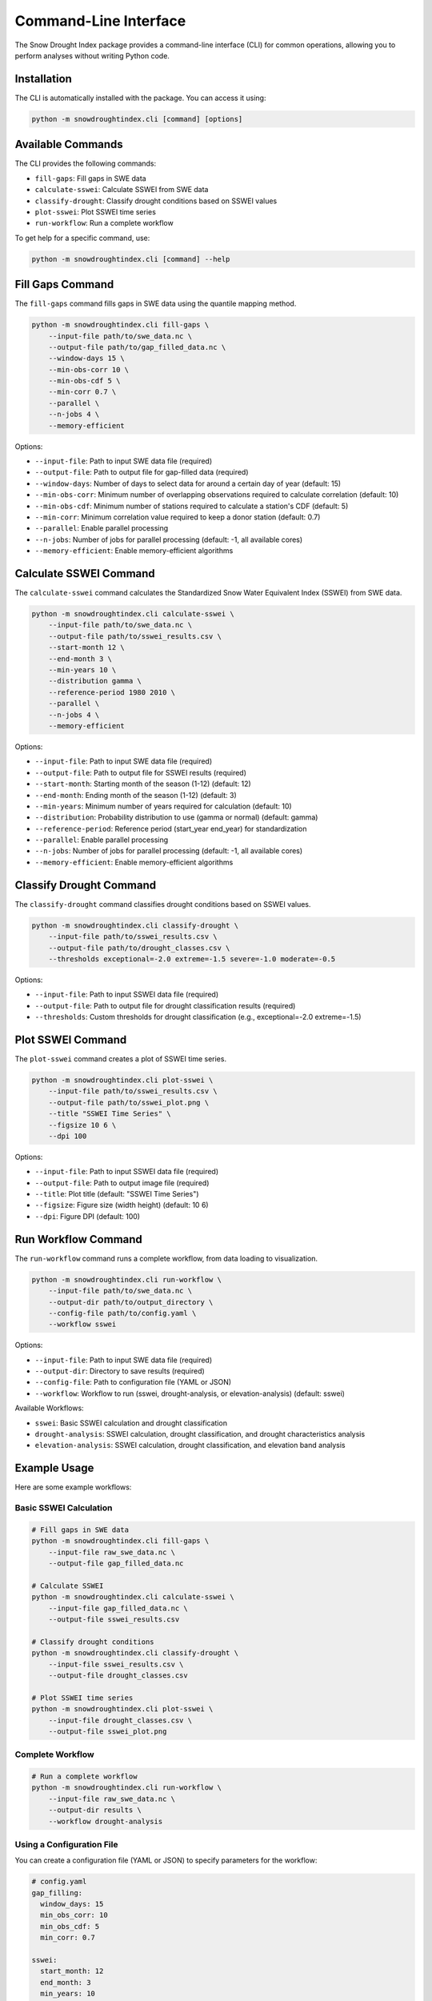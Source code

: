 Command-Line Interface
====================

The Snow Drought Index package provides a command-line interface (CLI) for common operations, allowing you to perform analyses without writing Python code.

Installation
-----------

The CLI is automatically installed with the package. You can access it using:

.. code-block:: bash

    python -m snowdroughtindex.cli [command] [options]

Available Commands
----------------

The CLI provides the following commands:

- ``fill-gaps``: Fill gaps in SWE data
- ``calculate-sswei``: Calculate SSWEI from SWE data
- ``classify-drought``: Classify drought conditions based on SSWEI values
- ``plot-sswei``: Plot SSWEI time series
- ``run-workflow``: Run a complete workflow

To get help for a specific command, use:

.. code-block:: bash

    python -m snowdroughtindex.cli [command] --help

Fill Gaps Command
---------------

The ``fill-gaps`` command fills gaps in SWE data using the quantile mapping method.

.. code-block:: bash

    python -m snowdroughtindex.cli fill-gaps \
        --input-file path/to/swe_data.nc \
        --output-file path/to/gap_filled_data.nc \
        --window-days 15 \
        --min-obs-corr 10 \
        --min-obs-cdf 5 \
        --min-corr 0.7 \
        --parallel \
        --n-jobs 4 \
        --memory-efficient

Options:

- ``--input-file``: Path to input SWE data file (required)
- ``--output-file``: Path to output file for gap-filled data (required)
- ``--window-days``: Number of days to select data for around a certain day of year (default: 15)
- ``--min-obs-corr``: Minimum number of overlapping observations required to calculate correlation (default: 10)
- ``--min-obs-cdf``: Minimum number of stations required to calculate a station's CDF (default: 5)
- ``--min-corr``: Minimum correlation value required to keep a donor station (default: 0.7)
- ``--parallel``: Enable parallel processing
- ``--n-jobs``: Number of jobs for parallel processing (default: -1, all available cores)
- ``--memory-efficient``: Enable memory-efficient algorithms

Calculate SSWEI Command
---------------------

The ``calculate-sswei`` command calculates the Standardized Snow Water Equivalent Index (SSWEI) from SWE data.

.. code-block:: bash

    python -m snowdroughtindex.cli calculate-sswei \
        --input-file path/to/swe_data.nc \
        --output-file path/to/sswei_results.csv \
        --start-month 12 \
        --end-month 3 \
        --min-years 10 \
        --distribution gamma \
        --reference-period 1980 2010 \
        --parallel \
        --n-jobs 4 \
        --memory-efficient

Options:

- ``--input-file``: Path to input SWE data file (required)
- ``--output-file``: Path to output file for SSWEI results (required)
- ``--start-month``: Starting month of the season (1-12) (default: 12)
- ``--end-month``: Ending month of the season (1-12) (default: 3)
- ``--min-years``: Minimum number of years required for calculation (default: 10)
- ``--distribution``: Probability distribution to use (gamma or normal) (default: gamma)
- ``--reference-period``: Reference period (start_year end_year) for standardization
- ``--parallel``: Enable parallel processing
- ``--n-jobs``: Number of jobs for parallel processing (default: -1, all available cores)
- ``--memory-efficient``: Enable memory-efficient algorithms

Classify Drought Command
----------------------

The ``classify-drought`` command classifies drought conditions based on SSWEI values.

.. code-block:: bash

    python -m snowdroughtindex.cli classify-drought \
        --input-file path/to/sswei_results.csv \
        --output-file path/to/drought_classes.csv \
        --thresholds exceptional=-2.0 extreme=-1.5 severe=-1.0 moderate=-0.5

Options:

- ``--input-file``: Path to input SSWEI data file (required)
- ``--output-file``: Path to output file for drought classification results (required)
- ``--thresholds``: Custom thresholds for drought classification (e.g., exceptional=-2.0 extreme=-1.5)

Plot SSWEI Command
----------------

The ``plot-sswei`` command creates a plot of SSWEI time series.

.. code-block:: bash

    python -m snowdroughtindex.cli plot-sswei \
        --input-file path/to/sswei_results.csv \
        --output-file path/to/sswei_plot.png \
        --title "SSWEI Time Series" \
        --figsize 10 6 \
        --dpi 100

Options:

- ``--input-file``: Path to input SSWEI data file (required)
- ``--output-file``: Path to output image file (required)
- ``--title``: Plot title (default: "SSWEI Time Series")
- ``--figsize``: Figure size (width height) (default: 10 6)
- ``--dpi``: Figure DPI (default: 100)

Run Workflow Command
------------------

The ``run-workflow`` command runs a complete workflow, from data loading to visualization.

.. code-block:: bash

    python -m snowdroughtindex.cli run-workflow \
        --input-file path/to/swe_data.nc \
        --output-dir path/to/output_directory \
        --config-file path/to/config.yaml \
        --workflow sswei

Options:

- ``--input-file``: Path to input SWE data file (required)
- ``--output-dir``: Directory to save results (required)
- ``--config-file``: Path to configuration file (YAML or JSON)
- ``--workflow``: Workflow to run (sswei, drought-analysis, or elevation-analysis) (default: sswei)

Available Workflows:

- ``sswei``: Basic SSWEI calculation and drought classification
- ``drought-analysis``: SSWEI calculation, drought classification, and drought characteristics analysis
- ``elevation-analysis``: SSWEI calculation, drought classification, and elevation band analysis

Example Usage
-----------

Here are some example workflows:

Basic SSWEI Calculation
^^^^^^^^^^^^^^^^^^^^^

.. code-block:: bash

    # Fill gaps in SWE data
    python -m snowdroughtindex.cli fill-gaps \
        --input-file raw_swe_data.nc \
        --output-file gap_filled_data.nc
    
    # Calculate SSWEI
    python -m snowdroughtindex.cli calculate-sswei \
        --input-file gap_filled_data.nc \
        --output-file sswei_results.csv
    
    # Classify drought conditions
    python -m snowdroughtindex.cli classify-drought \
        --input-file sswei_results.csv \
        --output-file drought_classes.csv
    
    # Plot SSWEI time series
    python -m snowdroughtindex.cli plot-sswei \
        --input-file drought_classes.csv \
        --output-file sswei_plot.png

Complete Workflow
^^^^^^^^^^^^^^^

.. code-block:: bash

    # Run a complete workflow
    python -m snowdroughtindex.cli run-workflow \
        --input-file raw_swe_data.nc \
        --output-dir results \
        --workflow drought-analysis

Using a Configuration File
^^^^^^^^^^^^^^^^^^^^^^^^

You can create a configuration file (YAML or JSON) to specify parameters for the workflow:

.. code-block:: yaml

    # config.yaml
    gap_filling:
      window_days: 15
      min_obs_corr: 10
      min_obs_cdf: 5
      min_corr: 0.7
    
    sswei:
      start_month: 12
      end_month: 3
      min_years: 10
      distribution: gamma
    
    drought_classification:
      exceptional: -2.0
      extreme: -1.5
      severe: -1.0
      moderate: -0.5
    
    performance:
      parallel: true
      n_jobs: 4
      memory_efficient: true

Then use it with the ``run-workflow`` command:

.. code-block:: bash

    python -m snowdroughtindex.cli run-workflow \
        --input-file raw_swe_data.nc \
        --output-dir results \
        --config-file config.yaml \
        --workflow elevation-analysis
